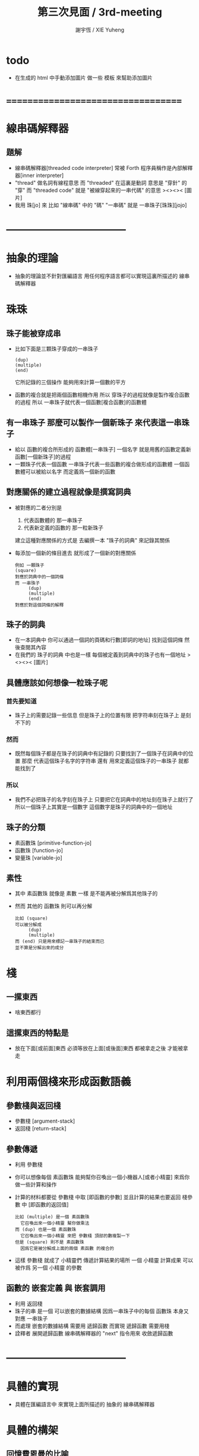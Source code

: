 #+TITLE:  第三次見面 / 3rd-meeting
#+AUTHOR: 謝宇恆 / XIE Yuheng
#+EMAIL:  xyheme@gmail.com

* todo
  * 在生成的 html 中手動添加圖片
    做一些 模板 來幫助添加圖片
* ===================================
* 線串碼解釋器
** 題解
   * 線串碼解釋器[threaded code interpreter]
     常被 Forth 程序員稱作是內部解釋器[inner interpreter]
   * "thread" 做名詞有線程意思
     而 "threaded" 在這裏是動詞
     意思是 "穿針" 的 "穿"
     而 "threaded code" 就是 "被線穿起來的一串代碼" 的意思
     ><><>< [圖片]
   * 我用 珠[jo] 來 比如 "線串碼" 中的 "碼"
     "一串碼" 就是 一串珠子[珠珠][jojo]
* -----------------------------------
* *抽象的理論*
  * 抽象的理論並不針對匯編語言
    用任何程序語言都可以實現這裏所描述的 線串碼解釋器
* 珠珠
** 珠子能被穿成串
   * 比如下面是三顆珠子穿成的一串珠子
     #+begin_src return-stack
        (dup)
        (multiple)
        (end)
     #+end_src
     它所記錄的三個操作
     能夠用來計算一個數的平方
   * 函數的複合就是把兩個函數相機作用
     所以 穿珠子的過程就像是製作複合函數的過程
     所以 一串珠子就代表一個函數[複合函數]的函數體
** 有一串珠子 那麼可以製作一個新珠子 來代表這一串珠子
   * 給以 函數的複合所形成的 函數體[一串珠子] 一個名字
     就是用舊的函數定義新函數[一個新珠子]的過程
   * 一顆珠子代表一個函數
     一串珠子代表一些函數的複合做形成的函數體
     一個函數體可以被給以名字
     而定義爲一個新的函數
** 對應關係的建立過程就像是撰寫詞典
   * 被對應的二者分別是
     1. 代表函數體的 那一串珠子
     2. 代表新定義的函數的 那一粒新珠子
     建立這種對應關係的方式是
     去編撰一本 "珠子的詞典" 來記錄其關係
   * 每添加一個新的條目進去
     就形成了一個新的對應關係
     #+begin_src return-stack
     例如 一顆珠子
     (square)
     對應於詞典中的一個詞條
     而 一串珠子
          (dup)
          (multiple)
          (end)
     對應於對這個詞條的解釋
     #+end_src
** 珠子的詞典
   * 在一本詞典中
     你可以通過一個詞的頁碼和行數[即詞的地址]
     找到這個詞條 然後查閱其內容
   * 在我們的 珠子的詞典 中也是一樣
     每個被定義到詞典中的珠子也有一個地址
     ><><>< [圖片]
** 具體應該如何想像一粒珠子呢
*** 首先要知道
    * 珠子上的需要記錄一些信息
      但是珠子上的位置有限
      把字符串刻在珠子上 是刻不下的
*** 然而
    * 既然每個珠子都是在珠子的詞典中有記錄的
      只要找到了一個珠子在詞典中的位置
      那麼
      代表這個珠子名字的字符串
      還有
      用來定義這個珠子的一串珠子
      就都能找到了
*** 所以
    * 我們不必把珠子的名字刻在珠子上
      只要把它在詞典中的地址刻在珠子上就行了
      所以一個珠子上其實是一個數字
      這個數字是珠子的詞典中的一個地址
** 珠子的分類
   * 素函數珠 [primitive-function-jo]
   * 函數珠   [function-jo]
   * 變量珠   [variable-jo]
** 素性
   * 其中
     素函數珠 就像是 素數 一樣
     是不能再被分解爲其他珠子的
   * 然而
     其他的 函數珠 則可以再分解
     #+begin_src return-stack
     比如 (square)
     可以被分解成
          (dup)
          (multiple)
     而 (end) 只是用來標記一串珠子的結束而已
     並不算是分解出來的成分
     #+end_src
* 棧
** 一摞東西
   * 啥東西都行
** 這摞東西的特點是
   * 放在下面[或前面]東西
     必須等放在上面[或後面]東西
     都被拿走之後
     才能被拿走
* 利用兩個棧來形成函數語義
** 參數棧與返回棧
   * 參數棧 [argument-stack]
   * 返回棧 [return-stack]
** 參數傳遞
   * 利用 參數棧
   * 你可以想像每個 素函數珠
     能夠幫你召喚出一個小機器人[或者小精靈]
     來爲你做一些計算和操作
   * 計算的材料都要從 參數棧 中取 [即函數的參數]
     並且計算的結果也要返回 棧參數 中 [即函數的返回值]
     #+begin_src return-stack
     比如 (multiple) 是一個 素函數珠
       它召喚出來一個小精靈 幫你做乘法
     而 (dup) 也是一個 素函數珠
       它召喚出來一個小精靈 來把 參數棧 頂部的數複製一下
     但是 (square) 則不是 素函數珠
       因爲它是被分解成上面的兩個 素函數 的複合的
     #+end_src
   * 這樣 參數棧 就成了 小精靈們 傳遞計算結果的場所
     一個 小精靈 計算成果
     可以被作爲 另一個 小精靈 的參數
** 函數的 嵌套定義 與 嵌套調用
   * 利用 返回棧
   * 珠子的串 是一個 可以嵌套的數據結構
     因爲一串珠子中的每個 函數珠 本身又對應 一串珠子
   * 而處理 嵌套的數據結構 需要用 遞歸函數
     而實現 遞歸函數 需要用棧
   * 詮釋者 展開遞歸函數
     線串碼解釋器的 "next" 指令用來 收斂遞歸函數
* -----------------------------------
* *具體的實現*
  * 具體在匯編語言中
    來實現上面所描述的 抽象的 線串碼解釋器
* 具體的構架
** 回憶費恩曼的比喻
   |----------------------+--------------------|
   | 能比                 | 所比               |
   |----------------------+--------------------|
   | 檔案館               | 一級存儲器 (內存)  |
   | 黑板                 | 中央處理器的寄存器 |
   | 檔案館員工一名       | 中央處理器 (CPU)   |
   | 檔案館員工的基本素養 | 處理器的指令集     |
   |----------------------+--------------------|
* 具體計算機構架 之 x86 篇
** 32bit 與 64bit
   * CPU 的寄存器的大小
     [基本數學運算所能處理的數字的大小]
   * 內存 的地址範圍
     [CPU 的尋址能力]
     [地址總線的寬度]
** 利慾薰心者引發的災難
   * 三個模式
     |-------+--------------|
     | 16bit | real-mode    |
     | 32bit | protect-mode |
     | 64bit | long-mode    |
     |-------+--------------|
   * 當設 CPU 從 16bit 升級到 32bit
     CPU 必須保持能夠運行 16bit 的老程序的能力
     這種設計被成爲 "向後兼容"
     "向後兼容"
     1. 不利於 CPU 的設計師把 CPU 設計好
        比如
        若不考慮 "向後兼容" 的問題
        32bit 的 CPU 就可以設計得更加優雅和精簡
     2. 不利於 編碼者給 CPU 寫程序
        因爲複雜而不易學習與理解
     3. 有利於 CPU 公司 和 軟件公司 的短期利潤率
        買了新硬件的人 也可能買老程序
        買了老程序的人 也更願意買新硬件
   * 這是典型的
     因利慾薰心 而目光短淺
     因目光短淺 而作出壞的決策
     而壞的決策的積累 而產生了災難性的後果
   * 三個模式的產生
     只是這種災難的一方面而已
** 檔案館
   * 32bit

   -------------------------
   * 64bit
** 黑板
   * 32bit

   -------------------------
   * 64bit

** 檔案館員工一名
   * 先考慮給單個 CPU 編程
** 檔案館員工的基本素養
* 說明代碼結構
  * 首先是前言
    1. 對匯編器原本的語法做一些調整
    2. 跟構架相關的全局變量
    3. 操作系統相關
       1) 系統調用的參數順序
          系統調用相關的全局變量
       2) 可執行文件格式的指定
       3) 程序執行點的指定
  * 參數棧與返回棧
  * next 是對返回棧的操作
    它形成了函數調用語義
  * 最後是尾聲
    1.
    2.
    3.
* 匯編語言中製作棧
* 珠珠之數據結構
* -----------------------------------
* 資料
** OSdev [社區]
   * 一羣設計新的操作系統的人所做成的社區
     有非常好的 [[http://forum.osdev.org/][維基]] 和 [[http://forum.osdev.org/][論壇]]
* ===================================
